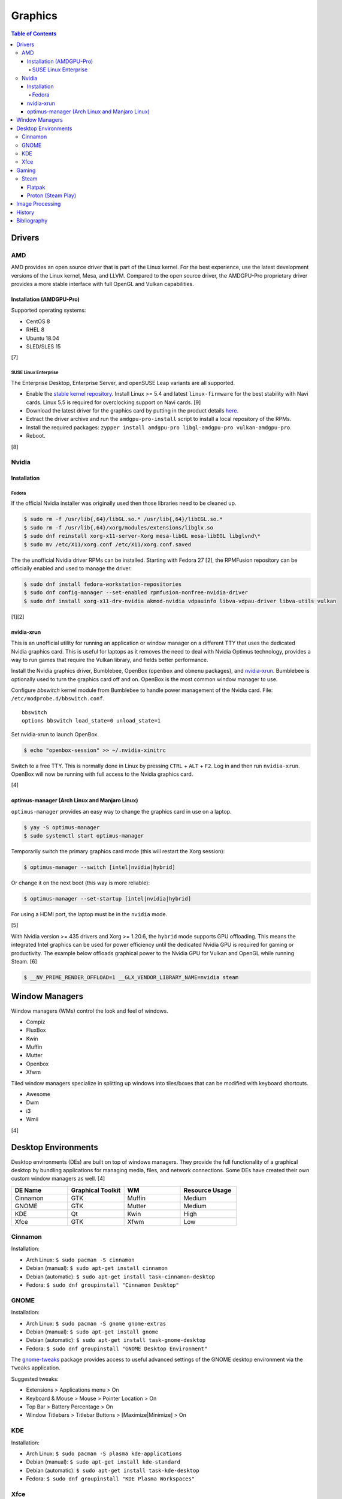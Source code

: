 Graphics
========

.. contents:: Table of Contents

Drivers
-------

AMD
~~~

AMD provides an open source driver that is part of the Linux kernel. For the best experience, use the latest development versions of the Linux kernel, Mesa, and LLVM. Compared to the open source driver, the AMDGPU-Pro proprietary driver provides a more stable interface with full OpenGL and Vulkan capabilities.

Installation (AMDGPU-Pro)
^^^^^^^^^^^^^^^^^^^^^^^^^

Supported operating systems:

-  CentOS 8
-  RHEL 8
-  Ubuntu 18.04
-  SLED/SLES 15

[7]

SUSE Linux Enterprise
'''''''''''''''''''''

The Enterprise Desktop, Enterprise Server, and openSUSE Leap variants are all supported.

-  Enable the `stable kernel repository <https://download.opensuse.org/repositories/Kernel:/stable/standard/>`__. Install Linux >= 5.4 and latest ``linux-firmware`` for the best stability with Navi cards. Linux 5.5 is required for overclocking support on Navi cards. [9]
-  Download the latest driver for the graphics card by putting in the product details `here <https://www.amd.com/en/support>`__.
-  Extract the driver archive and run the ``amdgpu-pro-install`` script to install a local repository of the RPMs.
-  Install the required packages: ``zypper install amdgpu-pro libgl-amdgpu-pro vulkan-amdgpu-pro``.
-  Reboot.

[8]

Nvidia
~~~~~~

Installation
^^^^^^^^^^^^

Fedora
''''''

If the official Nvidia installer was originally used then those libraries need to be cleaned up.

.. code-block:: sh

   $ sudo rm -f /usr/lib{,64}/libGL.so.* /usr/lib{,64}/libEGL.so.*
   $ sudo rm -f /usr/lib{,64}/xorg/modules/extensions/libglx.so
   $ sudo dnf reinstall xorg-x11-server-Xorg mesa-libGL mesa-libEGL libglvnd\*
   $ sudo mv /etc/X11/xorg.conf /etc/X11/xorg.conf.saved

The the unofficial Nvidia driver RPMs can be installed. Starting with Fedora 27 [2], the RPMFusion repository can be officially enabled and used to manage the driver.

.. code-block:: sh

   $ sudo dnf install fedora-workstation-repositories
   $ sudo dnf config-manager --set-enabled rpmfusion-nonfree-nvidia-driver
   $ sudo dnf install xorg-x11-drv-nvidia akmod-nvidia vdpauinfo libva-vdpau-driver libva-utils vulkan

[1][2]

nvidia-xrun
^^^^^^^^^^^

This is an unofficial utility for running an application or window manager on a different TTY that uses the dedicated Nvidia graphics card. This is useful for laptops as it removes the need to deal with Nvidia Optimus technology, provides a way to run games that require the Vulkan library, and fields better performance.

Install the Nvidia graphics driver, Bumblebee, OpenBox (``openbox`` and ``obmenu`` packages), and `nvidia-xrun <https://github.com/Witko/nvidia-xrun>`__. Bumblebee is optionally used to turn the graphics card off and on. OpenBox is the most common window manager to use.

Configure `bbswitch` kernel module from Bumblebee to handle power management of the Nvidia card. File: ``/etc/modprobe.d/bbswitch.conf``.

::

   bbswitch
   options bbswitch load_state=0 unload_state=1

Set nvidia-xrun to launch OpenBox.

.. code-block:: sh

   $ echo "openbox-session" >> ~/.nvidia-xinitrc

Switch to a free TTY. This is normally done in Linux by pressing ``CTRL`` + ``ALT`` + ``F2``. Log in and then run ``nvidia-xrun``. OpenBox will now be running with full access to the Nvidia graphics card.

[4]

optimus-manager (Arch Linux and Manjaro Linux)
^^^^^^^^^^^^^^^^^^^^^^^^^^^^^^^^^^^^^^^^^^^^^^

``optimus-manager`` provides an easy way to change the graphics card in use on a laptop.

.. code-block:: sh

   $ yay -S optimus-manager
   $ sudo systemctl start optimus-manager

Temporarily switch the primary graphics card mode (this will restart the Xorg session):

.. code-block:: sh

   $ optimus-manager --switch [intel|nvidia|hybrid]

Or change it on the next boot (this way is more reliable):

.. code-block:: sh

   $ optimus-manager --set-startup [intel|nvidia|hybrid]

For using a HDMI port, the laptop must be in the ``nvidia`` mode.

[5]

With Nvidia version >= 435 drivers and Xorg >= 1.20.6, the ``hybrid`` mode supports GPU offloading. This means the integrated Intel graphics can be used for power efficiency until the dedicated Nvidia GPU is required for gaming or productivity. The example below offloads graphical power to the Nvidia GPU for Vulkan and OpenGL while running Steam. [6]

.. code-block:: sh

   $ __NV_PRIME_RENDER_OFFLOAD=1 __GLX_VENDOR_LIBRARY_NAME=nvidia steam

Window Managers
---------------

Window managers (WMs) control the look and feel of windows.

-  Compiz
-  FluxBox
-  Kwin
-  Muffin
-  Mutter
-  Openbox
-  Xfwm

Tiled window managers specialize in splitting up windows into tiles/boxes that can be modified with keyboard shortcuts.

-  Awesome
-  Dwm
-  i3
-  Wmii

[4]

Desktop Environments
--------------------

Desktop environments (DEs) are built on top of windows managers. They provide the full functionality of a graphical desktop by bundling applications for managing media, files, and network connections. Some DEs have created their own custom window managers as well. [4]

.. csv-table::
   :header: DE Name, Graphical Toolkit, WM, Resource Usage
   :widths: 20, 20, 20, 20

   Cinnamon, GTK, Muffin, Medium
   GNOME, GTK, Mutter, Medium
   KDE, Qt, Kwin, High
   Xfce, GTK, Xfwm, Low

Cinnamon
~~~~~~~~

Installation:

-  Arch Linux: ``$ sudo pacman -S cinnamon``
-  Debian (manual): ``$ sudo apt-get install cinnamon``
-  Debian (automatic): ``$ sudo apt-get install task-cinnamon-desktop``
-  Fedora: ``$ sudo dnf groupinstall "Cinnamon Desktop"``

GNOME
~~~~~

Installation:

-  Arch Linux: ``$ sudo pacman -S gnome gnome-extras``
-  Debian (manual): ``$ sudo apt-get install gnome``
-  Debian (automatic): ``$ sudo apt-get install task-gnome-desktop``
-  Fedora: ``$ sudo dnf groupinstall "GNOME Desktop Environment"``

The `gnome-tweaks <https://gitlab.gnome.org/GNOME/gnome-tweaks>`__ package provides access to useful advanced settings of the GNOME desktop environment via the ``Tweaks`` application.

Suggested tweaks:

-  Extensions > Applications menu > On
-  Keyboard & Mouse > Mouse > Pointer Location > On
-  Top Bar > Battery Percentage > On
-  Window Titlebars > Titlebar Buttons > [Maximize|Minimize] > On

KDE
~~~

Installation:

-  Arch Linux: ``$ sudo pacman -S plasma kde-applications``
-  Debian (manual): ``$ sudo apt-get install kde-standard``
-  Debian (automatic): ``$ sudo apt-get install task-kde-desktop``
-  Fedora: ``$ sudo dnf groupinstall "KDE Plasma Workspaces"``

Xfce
~~~~

Installation:

-  Arch Linux: ``$ sudo pacman -S xfce4 xfce4-goodies``
-  Debian (manual): ``$ sudo apt-get install xfce4``
-  Debian (automatic): ``$ sudo apt-get install task-xfce-desktop``
-  Fedora: ``$ sudo dnf groupinstall "Xfce Desktop"``

Gaming
------

Steam
~~~~~

Flatpak
^^^^^^^

The Flatpak for Steam can mount external devices into the isolated environment. Mount points are not exposed in the Flatpak by default. [10]

.. code-block:: sh

   $ flatpak override --user --filesystem=<STEAM_LIBRARY_PATH> com.valvesoftware.Steam

Proton (Steam Play)
^^^^^^^^^^^^^^^^^^^

Proton allows Windows games to run on Linux. A full list of games that are officially whitelisted and guaranteed to work can be found `here <https://steamdb.info/app/891390/>`__. Proton can be enabled for all games by going to ``Settings > Steam Play > Enable Steam Play for all other titles``. Compatibility will vary. [11]

Image Processing
----------------

-  Remove all metadata from an image.

   .. code-block:: sh

      $ mogrify -strip <IMAGE_FILE_NAME>

-  Compress an image to a specified size.

   .. code-block:: sh

      $ [jpegoptim|optipng] --size=500K <IMAGE_FILE_NAME>

History
-------

-  `Latest <https://github.com/ekultails/rootpages/commits/master/src/administration/graphics.rst>`__
-  `< 2019.01.01 <https://github.com/ekultails/rootpages/commits/master/src/graphics.rst>`__

Bibliography
------------

1. "Howto NVIDIA." RPM Fusion. May 28, 2018. Accessed October 7, 2018. https://rpmfusion.org/Howto/NVIDIA
2. "New third-party repositories - easily install Chrome & Steam on Fedora." Fedora Magazine. April 27, 2018. Accessed October 7, 2018. https://fedoramagazine.org/third-party-repositories-fedora/
3. "Nvidia-xrun." Arch Linux Wiki. Accessed November 4, 2018. September 11, 2018. https://wiki.archlinux.org/index.php/Nvidia-xrun
4. "DesktopEnvironment." Debian Wiki. June 7, 2018. Accessed November 26, 2018. https://wiki.debian.org/DesktopEnvironment
5. "NVIDIA Optimus." ArchWiki. October 28, 2019. Accessed November 20, 2019. https://wiki.archlinux.org/index.php/NVIDIA_Optimus#Using_optimus-manager
6. "Manjaro Gaming with Nvidia Offloading & D3 Power Managment." Reddit r/linux_gaming. September 28, 2019. Accessed November 20, 2019. https://www.reddit.com/r/linux_gaming/comments/dac4bc/manjaro_gaming_with_nvidia_offloading_d3_power/
7. "Radeo Software for Linux 19.30 Release Notes." AMD. November 5, 2019. Accessed December 10, 2019. https://www.amd.com/en/support/kb/release-notes/rn-rad-lin-19-30-unified
8. "SDB:AMDGPU-PRO." openSUSE Wiki. July 17, 2019. Accessed December 10, 2019. https://en.opensuse.org/SDB:AMDGPU-PRO
9. "AMD OverDrive Overclocking To Finally Work For Radeon Navi GPUs With Linux 5.5 Kernel." Phoronix. November 16, 2019. Accessed December 10, 2019. https://www.phoronix.com/scan.php?page=news_item&px=Linux-5.5-AMD-Navi-Overclocking
10. "Frequently asked questions." flathub/com.valvesoftware.Steam. April 12, 2020. Accessed July 3, 2020. https://github.com/flathub/com.valvesoftware.Steam/wiki/Frequently-asked-questions
11. "A simple guide to Steam Play, Valve's technology for playing Windows games on Linux." GamingOnLinux. July 12, 2019. Accessed July 3, 2020. https://www.gamingonlinux.com/articles/14552
